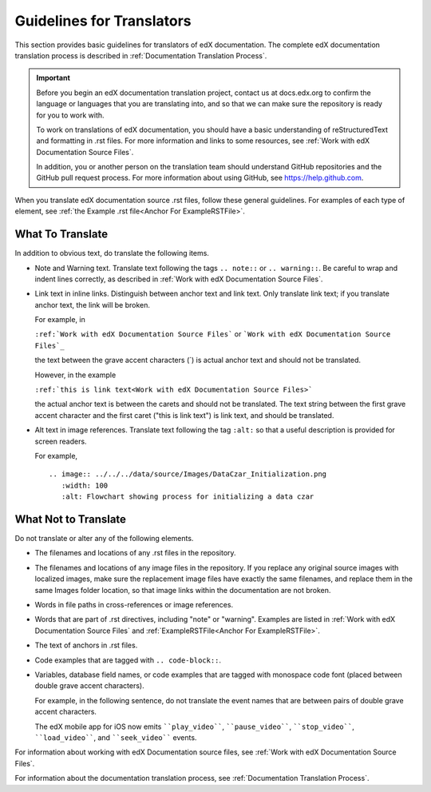 .. _Documentation Translation Guidelines:

###############################################
Guidelines for Translators
###############################################

This section provides basic guidelines for translators of edX documentation.
The complete edX documentation translation process is described in
:ref:`Documentation Translation Process`.

.. important:: Before you begin an edX documentation translation project,
   contact us at docs.edx.org to confirm the language or languages that you
   are translating into, and so that we can make sure the repository is ready
   for you to work with.

   To work on translations of edX documentation, you should have a basic
   understanding of reStructuredText and formatting in .rst files. For more
   information and links to some resources, see :ref:`Work with edX
   Documentation Source Files`.

   In addition, you or another person on the translation team should
   understand GitHub repositories and the GitHub pull request process. For
   more information about using GitHub, see https://help.github.com.

When you translate edX documentation source .rst files, follow these general
guidelines. For examples of each type of element, see :ref:`the Example .rst
file<Anchor For ExampleRSTFile>`.


*************************
What To Translate
*************************

In addition to obvious text, do translate the following items.

* Note and Warning text. Translate text following the tags ``.. note::`` or
  ``.. warning::``. Be careful to wrap and indent lines correctly, as described
  in :ref:`Work with edX Documentation Source Files`.

* Link text in inline links. Distinguish between anchor text and link text.
  Only translate link text; if you translate anchor text, the link will be
  broken.

  For example, in

  ``:ref:`Work with edX Documentation Source Files``` or
  ```Work with edX Documentation Source Files`_``

  the text between the grave accent
  characters (`) is actual anchor text and should not be translated.

  However, in the example

  ``:ref:`this is link text<Work with edX Documentation Source Files>```

  the actual anchor text is between the carets and should not be
  translated. The text string between the first grave accent character and the
  first caret ("this is link text") is link text, and should be translated.

* Alt text in image references. Translate text following the tag ``:alt:`` so
  that a useful description is provided for screen readers.

  For example, ::

   .. image:: ../../../data/source/Images/DataCzar_Initialization.png
      :width: 100
      :alt: Flowchart showing process for initializing a data czar




*****************************
What Not to Translate
*****************************

Do not translate or alter any of the following elements.

* The filenames and locations of any .rst files in the repository.

* The filenames and locations of any image files in the repository. If you
  replace any original source images with localized images, make sure the
  replacement image files have exactly the same filenames, and replace them in
  the same Images folder location, so that image links within the
  documentation are not broken.

* Words in file paths in cross-references or image references.

* Words that are part of .rst directives, including "note" or "warning".
  Examples are listed in :ref:`Work with edX Documentation Source Files` and
  :ref:`ExampleRSTFile<Anchor For ExampleRSTFile>`.

* The text of anchors in .rst files.

* Code examples that are tagged with ``.. code-block::``.

* Variables, database field names, or code examples that are tagged with
  monospace code font (placed between double grave accent characters).

  For example, in the following sentence, do not translate the event names that are between pairs of double grave accent characters.

  The edX mobile app for iOS now emits ````play_video````, ````pause_video````,
  ````stop_video````, ````load_video````, and ````seek_video```` events.


For information about working with edX Documentation source files, see
:ref:`Work with edX Documentation Source Files`.

For information about the documentation translation process, see
:ref:`Documentation Translation Process`.
